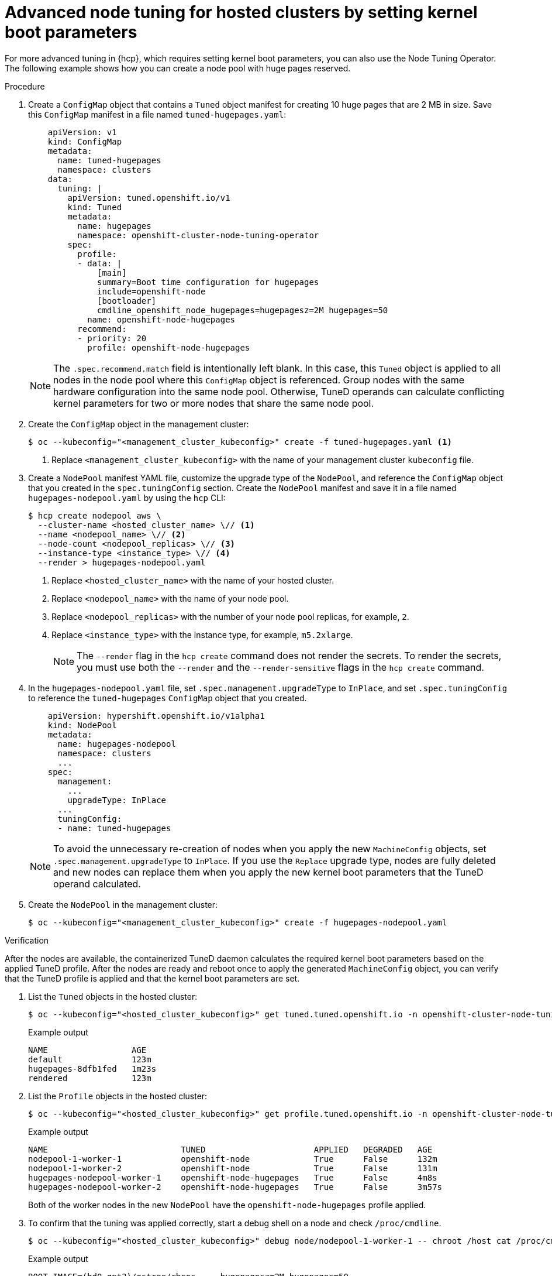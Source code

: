 // Module included in the following assemblies:
//
// * scalability_and_performance/using-node-tuning-operator.adoc
// * hosted_control_planes/hcp-managing.adoc

:_mod-docs-content-type: PROCEDURE
[id="advanced-node-tuning-hosted-cluster_{context}"]
= Advanced node tuning for hosted clusters by setting kernel boot parameters

For more advanced tuning in {hcp}, which requires setting kernel boot parameters, you can also use the Node Tuning Operator. The following example shows how you can create a node pool with huge pages reserved.

.Procedure

. Create a `ConfigMap` object that contains a `Tuned` object manifest for creating 10 huge pages that are 2 MB in size. Save this `ConfigMap` manifest in a file named `tuned-hugepages.yaml`:
+
[source,yaml]
----
    apiVersion: v1
    kind: ConfigMap
    metadata:
      name: tuned-hugepages
      namespace: clusters
    data:
      tuning: |
        apiVersion: tuned.openshift.io/v1
        kind: Tuned
        metadata:
          name: hugepages
          namespace: openshift-cluster-node-tuning-operator
        spec:
          profile:
          - data: |
              [main]
              summary=Boot time configuration for hugepages
              include=openshift-node
              [bootloader]
              cmdline_openshift_node_hugepages=hugepagesz=2M hugepages=50
            name: openshift-node-hugepages
          recommend:
          - priority: 20
            profile: openshift-node-hugepages
----
+
[NOTE]
====
The `.spec.recommend.match` field is intentionally left blank. In this case, this `Tuned` object is applied to all nodes in the node pool where this `ConfigMap` object is referenced. Group nodes with the same hardware configuration into the same node pool. Otherwise, TuneD operands can calculate conflicting kernel parameters for two or more nodes that share the same node pool.
====

. Create the `ConfigMap` object in the management cluster:
+
[source,terminal]
----
$ oc --kubeconfig="<management_cluster_kubeconfig>" create -f tuned-hugepages.yaml <1>
----
<1> Replace `<management_cluster_kubeconfig>` with the name of your management cluster `kubeconfig` file.

. Create a `NodePool` manifest YAML file, customize the upgrade type of the `NodePool`, and reference the `ConfigMap` object that you created in the `spec.tuningConfig` section. Create the `NodePool` manifest and save it in a file named `hugepages-nodepool.yaml` by using the `hcp` CLI:
+
[source,terminal]
----
$ hcp create nodepool aws \
  --cluster-name <hosted_cluster_name> \// <1>
  --name <nodepool_name> \// <2>
  --node-count <nodepool_replicas> \// <3>
  --instance-type <instance_type> \// <4>
  --render > hugepages-nodepool.yaml
----
<1> Replace `<hosted_cluster_name>` with the name of your hosted cluster.
<2> Replace `<nodepool_name>` with the name of your node pool.
<3> Replace `<nodepool_replicas>` with the number of your node pool replicas, for example, `2`.
<4> Replace `<instance_type>` with the instance type, for example, `m5.2xlarge`.
+
[NOTE]
====
The `--render` flag in the `hcp create` command does not render the secrets. To render the secrets, you must use both the `--render` and the `--render-sensitive` flags in the `hcp create` command.
====

. In the `hugepages-nodepool.yaml` file, set `.spec.management.upgradeType` to `InPlace`, and set `.spec.tuningConfig` to reference the `tuned-hugepages` `ConfigMap` object that you created.
+
[source,yaml]
----
    apiVersion: hypershift.openshift.io/v1alpha1
    kind: NodePool
    metadata:
      name: hugepages-nodepool
      namespace: clusters
      ...
    spec:
      management:
        ...
        upgradeType: InPlace
      ...
      tuningConfig:
      - name: tuned-hugepages
----
+
[NOTE]
====
To avoid the unnecessary re-creation of nodes when you apply the new `MachineConfig` objects, set `.spec.management.upgradeType` to `InPlace`. If you use the `Replace` upgrade type, nodes are fully deleted and new nodes can replace them when you apply the new kernel boot parameters that the TuneD operand calculated.
====

. Create the `NodePool` in the management cluster:
+
[source,terminal]
----
$ oc --kubeconfig="<management_cluster_kubeconfig>" create -f hugepages-nodepool.yaml
----

.Verification

After the nodes are available, the containerized TuneD daemon calculates the required kernel boot parameters based on the applied TuneD profile. After the nodes are ready and reboot once to apply the generated `MachineConfig` object, you can verify that the TuneD profile is applied and that the kernel boot parameters are set.

. List the `Tuned` objects in the hosted cluster:
+
[source,terminal]
----
$ oc --kubeconfig="<hosted_cluster_kubeconfig>" get tuned.tuned.openshift.io -n openshift-cluster-node-tuning-operator
----
+
.Example output
[source,terminal]
----
NAME                 AGE
default              123m
hugepages-8dfb1fed   1m23s
rendered             123m
----

. List the `Profile` objects in the hosted cluster:
+
[source,terminal]
----
$ oc --kubeconfig="<hosted_cluster_kubeconfig>" get profile.tuned.openshift.io -n openshift-cluster-node-tuning-operator
----
+
.Example output
[source,terminal]
----
NAME                           TUNED                      APPLIED   DEGRADED   AGE
nodepool-1-worker-1            openshift-node             True      False      132m
nodepool-1-worker-2            openshift-node             True      False      131m
hugepages-nodepool-worker-1    openshift-node-hugepages   True      False      4m8s
hugepages-nodepool-worker-2    openshift-node-hugepages   True      False      3m57s
----
+
Both of the worker nodes in the new `NodePool` have the `openshift-node-hugepages` profile applied.

. To confirm that the tuning was applied correctly, start a debug shell on a node and check `/proc/cmdline`.
+
[source,terminal]
----
$ oc --kubeconfig="<hosted_cluster_kubeconfig>" debug node/nodepool-1-worker-1 -- chroot /host cat /proc/cmdline
----
+
.Example output
[source,terminal]
----
BOOT_IMAGE=(hd0,gpt3)/ostree/rhcos-... hugepagesz=2M hugepages=50
----
